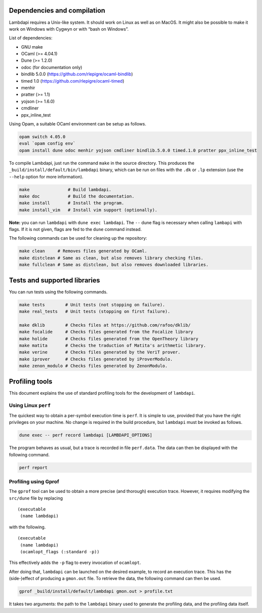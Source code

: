 Dependencies and compilation
============================

Lambdapi requires a Unix-like system. It should work on Linux as well as
on MacOS. It might also be possible to make it work on Windows with
Cygwyn or with “bash on Windows”.

List of dependencies:

* GNU make
* OCaml (>= 4.04.1)
* Dune (>= 1.2.0)
* odoc (for documentation only)
* bindlib 5.0.0 (https://github.com/rlepigre/ocaml-bindlib)
* timed 1.0 (https://github.com/rlepigre/ocaml-timed)
* menhir
* pratter (>= 1.1)
* yojson (>= 1.6.0)
* cmdliner
* ppx_inline_test

Using Opam, a suitable OCaml environment can be setup as follows.

.. code:: bash

   opam switch 4.05.0
   eval `opam config env`
   opam install dune odoc menhir yojson cmdliner bindlib.5.0.0 timed.1.0 pratter ppx_inline_test

To compile Lambdapi, just run the command ``make`` in the source
directory. This produces the ``_build/install/default/bin/lambdapi``
binary, which can be run on files with the ``.dk`` or ``.lp`` extension
(use the ``--help`` option for more information).

.. code:: bash

   make               # Build lambdapi.
   make doc           # Build the documentation.
   make install       # Install the program.
   make install_vim   # Install vim support (optionally).

**Note:** you can run ``lambdapi`` with ``dune exec lambdapi``. The
``--`` dune flag is necessary when calling ``lambapi`` with flags. If it
is not given, flags are fed to the ``dune`` command instead.

The following commands can be used for cleaning up the repository:

.. code:: bash

   make clean     # Removes files generated by OCaml.
   make distclean # Same as clean, but also removes library checking files.
   make fullclean # Same as distclean, but also removes downloaded libraries.

Tests and supported libraries
=============================

You can run tests using the following commands.

.. code:: bash

   make tests        # Unit tests (not stopping on failure).
   make real_tests   # Unit tests (stopping on first failure).

   make dklib        # Checks files at https://github.com/rafoo/dklib/
   make focalide     # Checks files generated from the Focalize library
   make holide       # Checks files generated from the OpenTheory library
   make matita       # Checks the traduction of Matita's arithmetic library.
   make verine       # Checks files generated by the VeriT prover.
   make iprover      # Checks files generated by iProverModulo.
   make zenon_modulo # Checks files generated by ZenonModulo.

Profiling tools
===============

This document explains the use of standard profiling tools for the
development of ``lambdapi``.

Using Linux ``perf``
--------------------

The quickest way to obtain a per-symbol execution time is ``perf``. It
is simple to use, provided that you have the right privileges on your
machine. No change is required in the build procedure, but ``lambdapi``
must be invoked as follows.

.. code:: bash

   dune exec -- perf record lambdapi [LAMBDAPI_OPTIONS]

The program behaves as usual, but a trace is recorded in file
``perf.data``. The data can then be displayed with the following
command.

.. code:: bash

   perf report

Profiling using Gprof
---------------------

The ``gprof`` tool can be used to obtain a more precise (and thorough)
execution trace. However, it requires modifying the ``src/dune`` file by
replacing

::

   (executable
    (name lambdapi)

with the following.

::

   (executable
    (name lambdapi)
    (ocamlopt_flags (:standard -p))

This effectively adds the ``-p`` flag to every invocation of
``ocamlopt``.

After doing that, ``lambdapi`` can be launched on the desired example,
to record an execution trace. This has the (side-)effect of producing a
``gmon.out`` file. To retrieve the data, the following command can then
be used.

.. code:: bash

   gprof _build/install/default/lambdapi gmon.out > profile.txt

It takes two arguments: the path to the ``lambdapi`` binary used to
generate the profiling data, and the profiling data itself.
